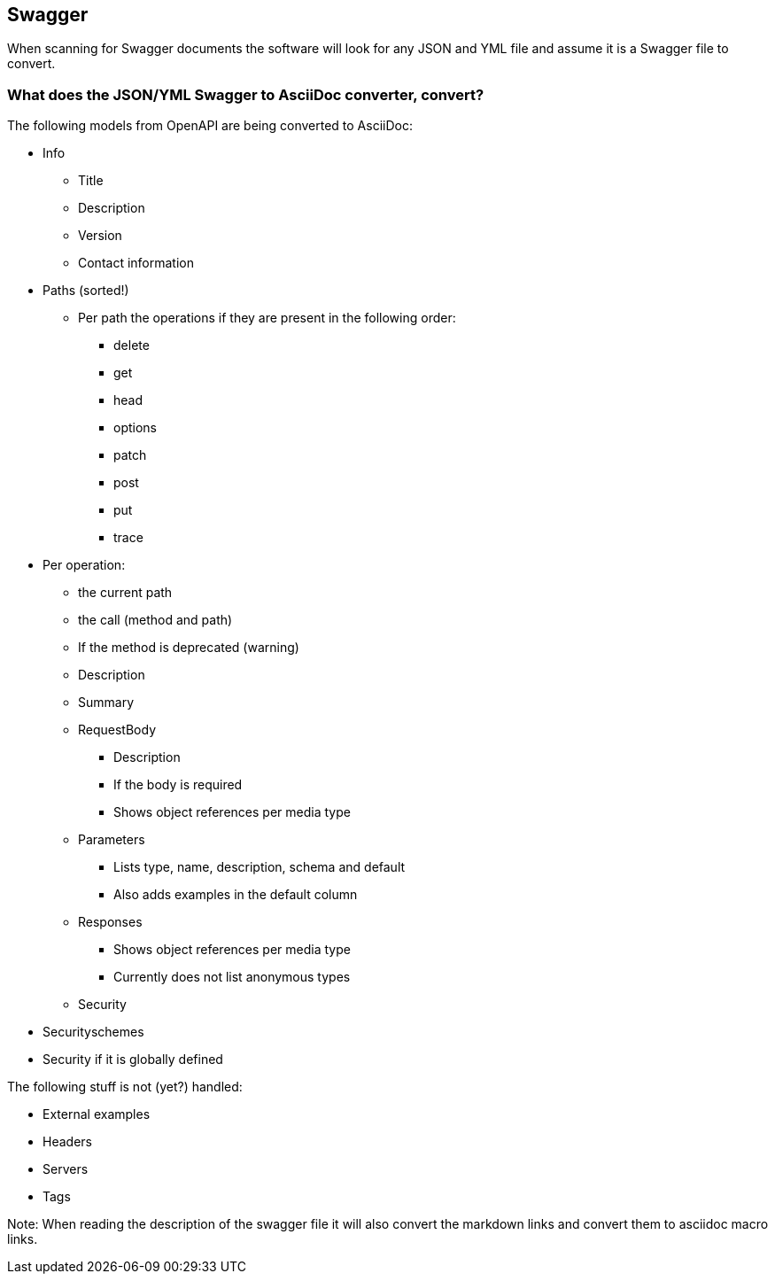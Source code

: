 ## Swagger

When scanning for Swagger documents the software will look for any JSON and YML file and assume it is a Swagger file to convert.

### What does the JSON/YML Swagger to AsciiDoc converter, convert?

The following models from OpenAPI are being converted to AsciiDoc:

* Info
** Title
** Description
** Version
** Contact information
  
* Paths (sorted!)
** Per path the operations if they are present in the following order:
*** delete
*** get
*** head
*** options
*** patch
*** post
*** put
*** trace
* Per operation:
** the current path
** the call (method and path)
** If the method is deprecated (warning)
** Description
** Summary
** RequestBody
*** Description
*** If the body is required
*** Shows object references per media type
** Parameters
*** Lists type, name, description, schema and default
*** Also adds examples in the default column
** Responses
*** Shows object references per media type
*** Currently does not list anonymous types
** Security

* Securityschemes

* Security if it is globally defined

The following stuff is not (yet?) handled:

  * External examples
  * Headers
  * Servers
  * Tags

Note: When reading the description of the swagger file it will also convert the markdown links and convert them to asciidoc macro links.